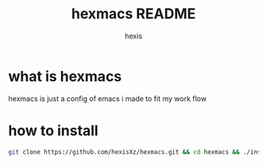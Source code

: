 #+TITLE: hexmacs README
#+AUTHOR: hexis


* what is hexmacs
***** hexmacs is just a config of emacs i made to fit my work flow


* how to install

#+BEGIN_SRC sh
git clone https://github.com/hexisXz/hexmacs.git && cd hexmacs && ./install.sh
#+END_SRC
